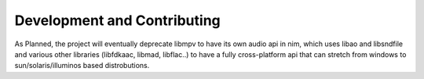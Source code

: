 ============================
Development and Contributing
============================

As Planned, the project will eventually deprecate libmpv to have its own audio api in nim, which uses
libao and libsndfile and various other libraries (libfdkaac, libmad, libflac..) to have a fully
cross-platform api that can stretch from windows to sun/solaris/illuminos based distrobutions.
